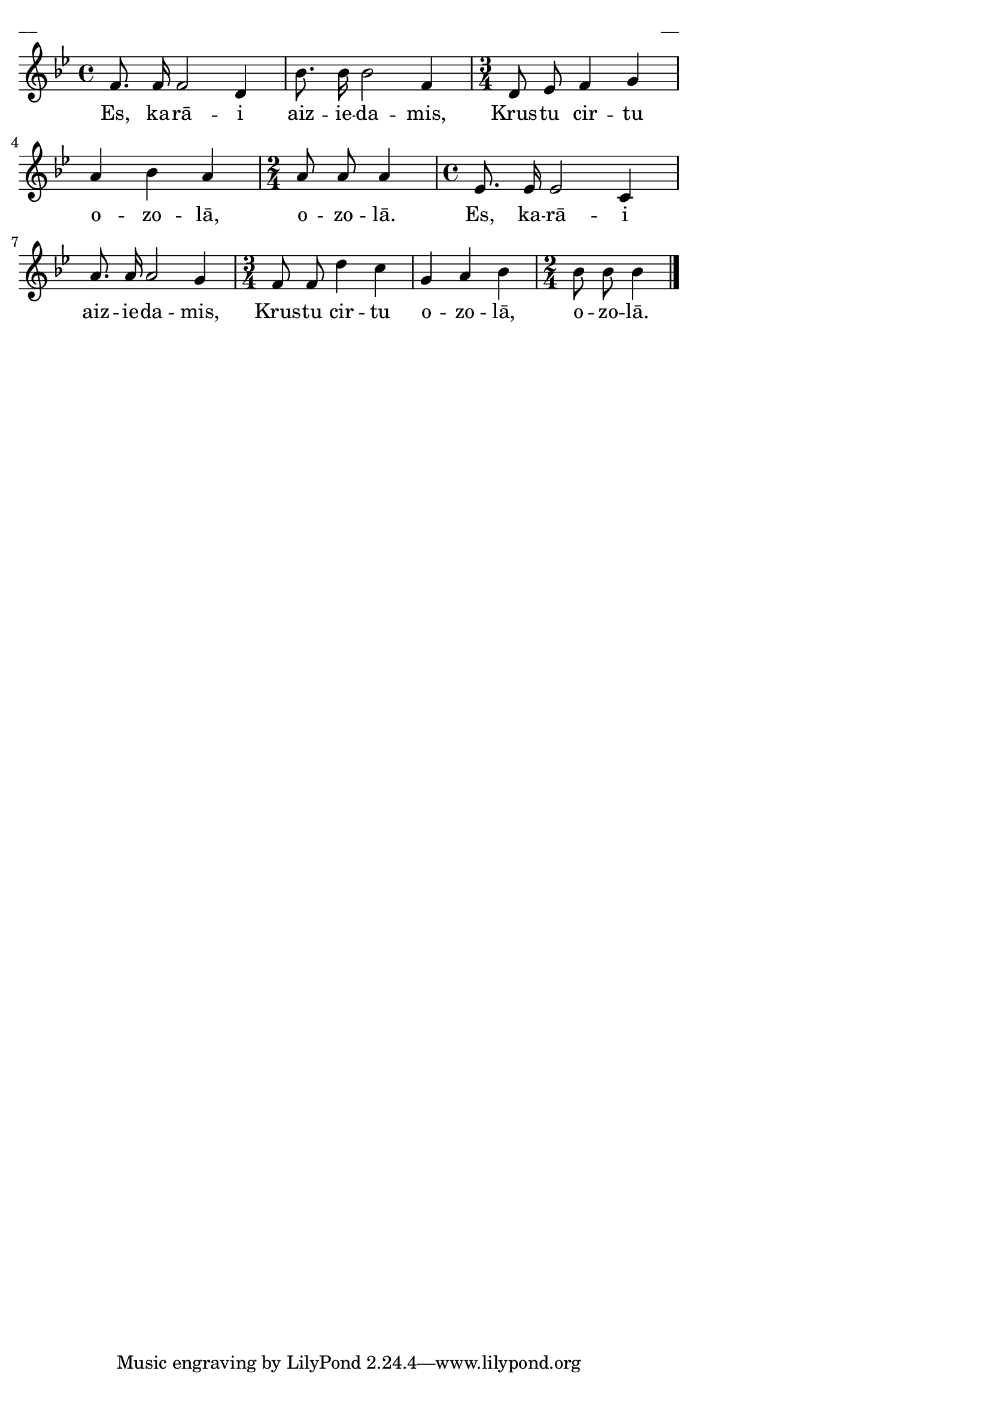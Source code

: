 \version "2.13.18"
#(ly:set-option 'crop #t)

%\header {
%    title = "Es, karā aiziedams"
%}
\paper {
line-width = 14\cm
left-margin = 0.4\cm
between-system-padding = 0.1\cm
between-system-space = 0.1\cm
}
\layout {
indent = #0
ragged-last = ##f
}


voiceA = \relative c'' {
\clef "treble"
\key bes \major
\time 4/4
f,8. f16 f2 d4 |
bes'8. bes16 bes2 f4 
\time 3/4
d8 ees f4 g |
a4 bes a 
\time 2/4
a8 a a4 
\time 4/4
ees8. ees16 ees2 c4 |
a'8. a16 a2 g4
\time 3/4
f8 f d'4 c |
g4 a bes 
\time 2/4
bes8 bes bes4
\bar "|."
} 

lyricA = \lyricmode {
Es, ka -- rā -- i aiz -- ie -- da -- mis, Krus -- tu cir -- tu o -- zo -- lā, o -- zo -- lā.
Es, ka -- rā -- i aiz -- ie -- da -- mis, Krus -- tu cir -- tu o -- zo -- lā, o -- zo -- lā.
}

fullScore = <<
\new Staff {
<<
\new Voice = "voiceA" { \oneVoice \autoBeamOff \voiceA }
\new Lyrics \lyricsto "voiceA" \lyricA
>>
}
>>

\score {
\fullScore
\header { piece = "__" opus = "__" }
}
\markup { \with-color #(x11-color 'white) \sans \smaller "__" }
\score {
\unfoldRepeats
\fullScore
\midi {
\context { \Staff \remove "Staff_performer" }
\context { \Voice \consists "Staff_performer" }
}
}



